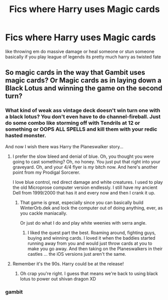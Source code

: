 #+TITLE: Fics where Harry uses Magic cards

* Fics where Harry uses Magic cards
:PROPERTIES:
:Score: 3
:DateUnix: 1529951885.0
:DateShort: 2018-Jun-25
:FlairText: Request
:END:
like throwing em do massive damage or heal someone or stun someone basically if you play league of legends its pretty much harry as twisted fate


** So magic cards in the way that Gambit uses magic cards? Or Magic cards as in laying down a Black Lotus and winning the game on the second turn?
:PROPERTIES:
:Author: jenorama_CA
:Score: 4
:DateUnix: 1529963641.0
:DateShort: 2018-Jun-26
:END:

*** What kind of weak ass vintage deck doesn't win turn one with a black lotus? You don't even have to do channel-fireball. Just do some combo like storming off with Tendrils at 12 or something or OOPS ALL SPELLS and kill them with your redic hasted monster.

And now I wish there was Harry the Planeswalker story...
:PROPERTIES:
:Author: Full-Paragon
:Score: 3
:DateUnix: 1529999049.0
:DateShort: 2018-Jun-26
:END:

**** I prefer the slow bleed and denial of blue. Oh, you thought you were going to cast something? Oh, no honey. You just put that right into your graveyard. Oh, and your 4/4 flyer is /my/ bitch now. And here's another point from my Prodigal Sorcerer.

I love blue control, red direct damage and white creatures. I used to play the old Microprose computer version endlessly. I still have my ancient Dell from 1999/2000 that has it and every now and then I crank it up.
:PROPERTIES:
:Author: jenorama_CA
:Score: 1
:DateUnix: 1530013724.0
:DateShort: 2018-Jun-26
:END:

***** That game is great, especially since you can basically build WinterOrb.dek and lock the computer out of doing anything, ever, as you cackle maniacally.

Or just do what I do and play white weenies with serra angle.
:PROPERTIES:
:Author: Full-Paragon
:Score: 2
:DateUnix: 1530037542.0
:DateShort: 2018-Jun-26
:END:

****** I liked the quest part the best. Roaming around, fighting guys, buying and winning cards. I loved it when the baddies started running away from you and would just throw cards at you to make you go away. And then taking on the Planeswalkers in their castles ... the iOS versions just aren't the same.
:PROPERTIES:
:Author: jenorama_CA
:Score: 1
:DateUnix: 1530038148.0
:DateShort: 2018-Jun-26
:END:


**** Remember it's the 90s. Harry could be at the release!
:PROPERTIES:
:Author: spellsongrisen
:Score: 1
:DateUnix: 1530022232.0
:DateShort: 2018-Jun-26
:END:

***** Oh crap you're right. I guess that means we're back to using black lotus to power out shivan dragon XD
:PROPERTIES:
:Author: Full-Paragon
:Score: 2
:DateUnix: 1530037356.0
:DateShort: 2018-Jun-26
:END:


*** gambit
:PROPERTIES:
:Score: 1
:DateUnix: 1529978085.0
:DateShort: 2018-Jun-26
:END:
